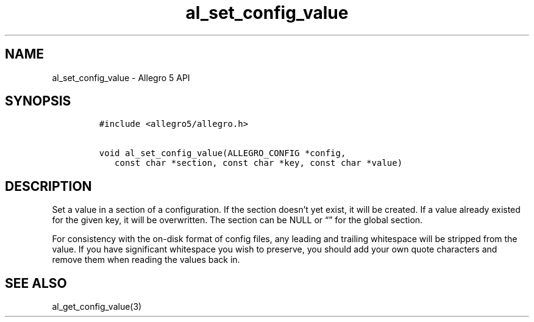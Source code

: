 .\" Automatically generated by Pandoc 3.1.3
.\"
.\" Define V font for inline verbatim, using C font in formats
.\" that render this, and otherwise B font.
.ie "\f[CB]x\f[]"x" \{\
. ftr V B
. ftr VI BI
. ftr VB B
. ftr VBI BI
.\}
.el \{\
. ftr V CR
. ftr VI CI
. ftr VB CB
. ftr VBI CBI
.\}
.TH "al_set_config_value" "3" "" "Allegro reference manual" ""
.hy
.SH NAME
.PP
al_set_config_value - Allegro 5 API
.SH SYNOPSIS
.IP
.nf
\f[C]
#include <allegro5/allegro.h>

void al_set_config_value(ALLEGRO_CONFIG *config,
   const char *section, const char *key, const char *value)
\f[R]
.fi
.SH DESCRIPTION
.PP
Set a value in a section of a configuration.
If the section doesn\[cq]t yet exist, it will be created.
If a value already existed for the given key, it will be overwritten.
The section can be NULL or \[lq]\[rq] for the global section.
.PP
For consistency with the on-disk format of config files, any leading and
trailing whitespace will be stripped from the value.
If you have significant whitespace you wish to preserve, you should add
your own quote characters and remove them when reading the values back
in.
.SH SEE ALSO
.PP
al_get_config_value(3)

